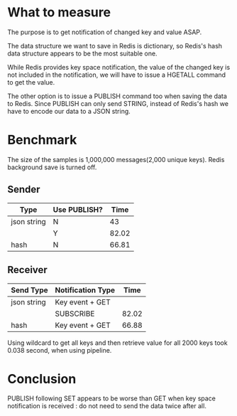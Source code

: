 * What to measure

The purpose is to get notification of changed key and value ASAP.

The data structure we want to save in Redis is dictionary, so Redis's hash data structure appears to be the most suitable one.

While Redis provides key space notification, the value of the changed key is not
included in the notification, we will have to issue a HGETALL command to get the
value.

The other option is to issue a PUBLISH command too when saving the data to
Redis. Since PUBLISH can only send STRING, instead of Redis's hash we have to
encode our data to a JSON string.

* Benchmark

The size of the samples is 1,000,000 messages(2,000 unique keys). Redis background save is turned off.

** Sender

| Type        | Use PUBLISH? |  Time |
|-------------+--------------+-------|
| json string | N            |    43 |
|             | Y            | 82.02 |
|-------------+--------------+-------|
| hash        | N            | 66.81 |
|-------------+--------------+-------|

** Receiver

| Send Type   | Notification Type |  Time |
|-------------+-------------------+-------|
| json string | Key event + GET   |       |
|             | SUBSCRIBE         | 82.02 |
|-------------+-------------------+-------|
| hash        | Key event + GET   | 66.88 |
|-------------+-------------------+-------|

Using wildcard to get all keys and then retrieve value for all 2000 keys took
0.038 second, when using pipeline.

* Conclusion

PUBLISH following SET appears to be worse than GET when key space notification
is received : do not need to send the data twice after all.
